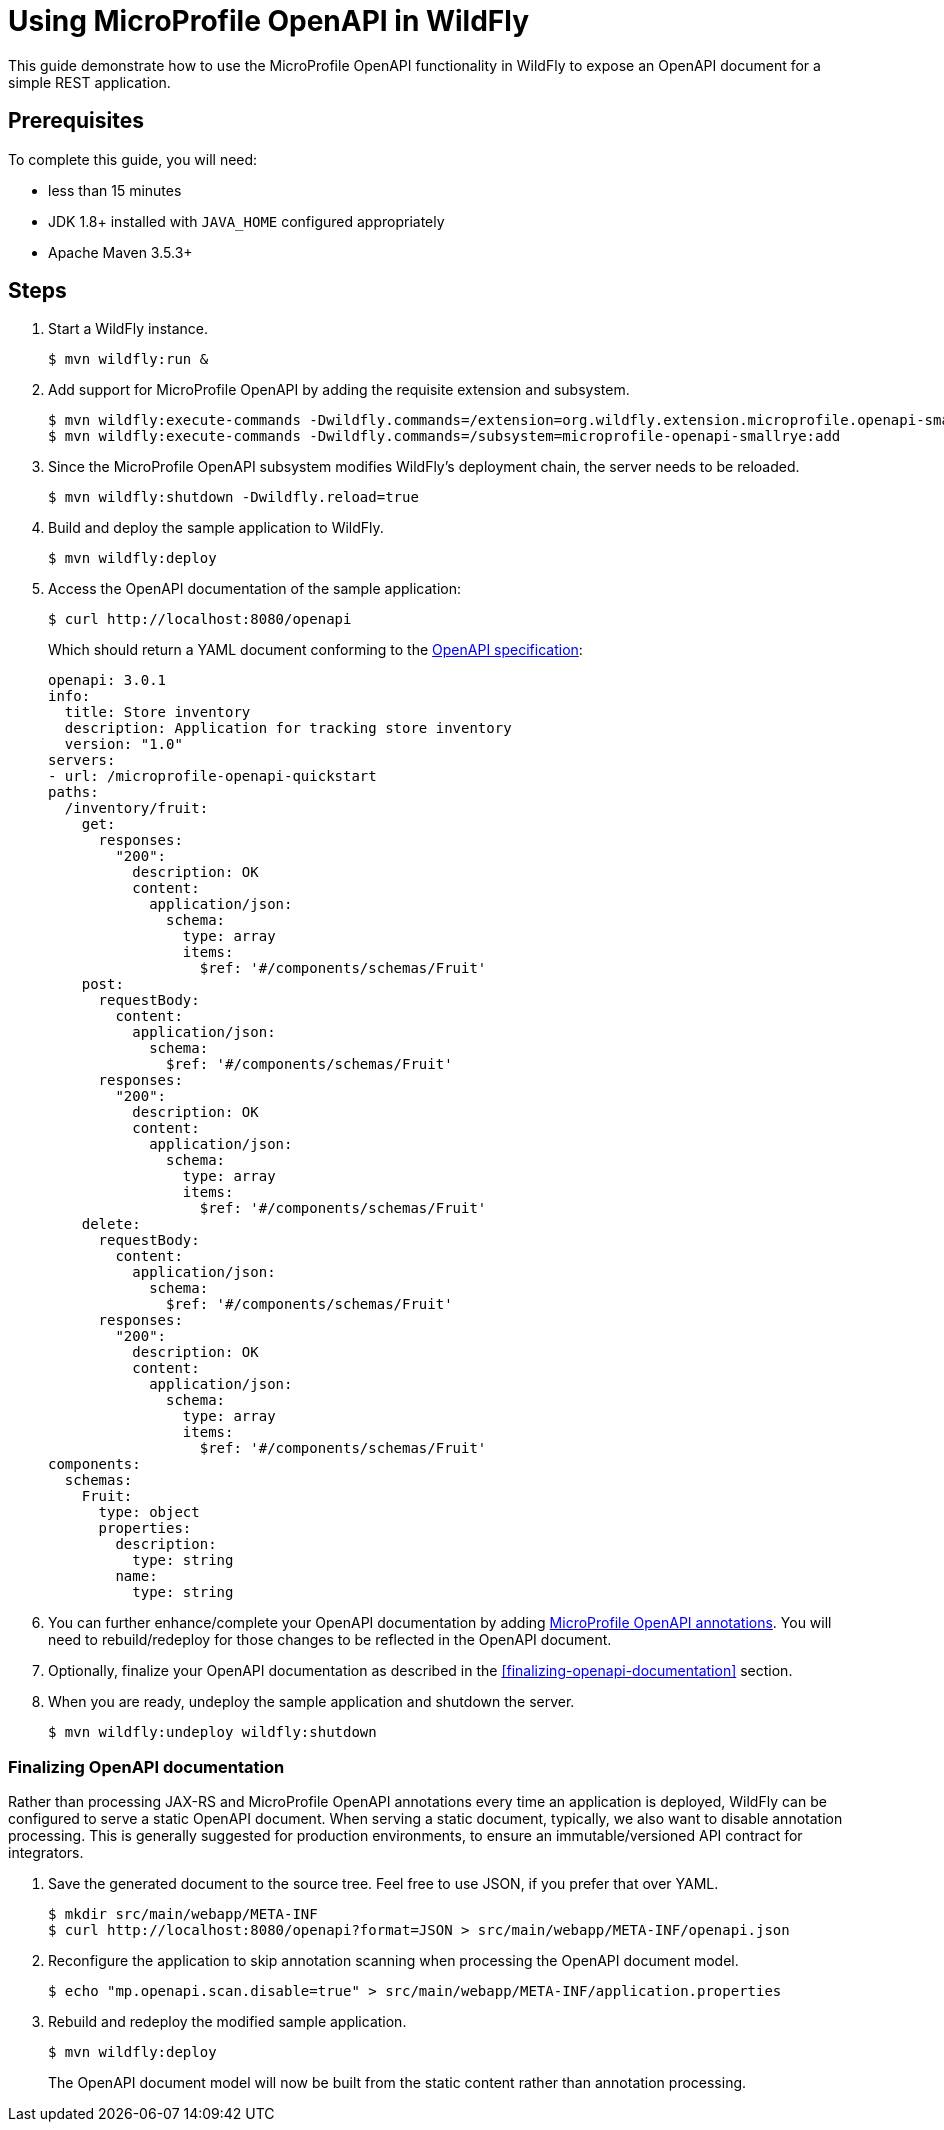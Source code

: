 :productName:	WildFly

= Using MicroProfile OpenAPI in {productName}

This guide demonstrate how to use the MicroProfile OpenAPI functionality in {productName} to expose an OpenAPI document for a simple REST application.

== Prerequisites

To complete this guide, you will need:

* less than 15 minutes
* JDK 1.8+ installed with `JAVA_HOME` configured appropriately
* Apache Maven 3.5.3+

== Steps

. Start a {productName} instance.
+
[source, shell]
----
$ mvn wildfly:run &
----

. Add support for MicroProfile OpenAPI by adding the requisite extension and subsystem.
+
[source, shell]
----
$ mvn wildfly:execute-commands -Dwildfly.commands=/extension=org.wildfly.extension.microprofile.openapi-smallrye:add
$ mvn wildfly:execute-commands -Dwildfly.commands=/subsystem=microprofile-openapi-smallrye:add
----

. Since the MicroProfile OpenAPI subsystem modifies {productName}'s deployment chain, the server needs to be reloaded.
+
[source, shell]
----
$ mvn wildfly:shutdown -Dwildfly.reload=true
----

. Build and deploy the sample application to {productName}.
+
[source, shell]
----
$ mvn wildfly:deploy
----

. Access the OpenAPI documentation of the sample application:
+
[source, shell]
----
$ curl http://localhost:8080/openapi
----

+
Which should return a YAML document conforming to the http://spec.openapis.org/oas/v3.0.3[OpenAPI specification]:
+
[source, yaml]
----
openapi: 3.0.1
info:
  title: Store inventory
  description: Application for tracking store inventory
  version: "1.0"
servers:
- url: /microprofile-openapi-quickstart
paths:
  /inventory/fruit:
    get:
      responses:
        "200":
          description: OK
          content:
            application/json:
              schema:
                type: array
                items:
                  $ref: '#/components/schemas/Fruit'
    post:
      requestBody:
        content:
          application/json:
            schema:
              $ref: '#/components/schemas/Fruit'
      responses:
        "200":
          description: OK
          content:
            application/json:
              schema:
                type: array
                items:
                  $ref: '#/components/schemas/Fruit'
    delete:
      requestBody:
        content:
          application/json:
            schema:
              $ref: '#/components/schemas/Fruit'
      responses:
        "200":
          description: OK
          content:
            application/json:
              schema:
                type: array
                items:
                  $ref: '#/components/schemas/Fruit'
components:
  schemas:
    Fruit:
      type: object
      properties:
        description:
          type: string
        name:
          type: string
----

. You can further enhance/complete your OpenAPI documentation by adding https://github.com/eclipse/microprofile-open-api/tree/master/api/src/main/java/org/eclipse/microprofile/openapi/annotations[MicroProfile OpenAPI annotations].
  You will need to rebuild/redeploy for those changes to be reflected in the OpenAPI document.

. Optionally, finalize your OpenAPI documentation as described in the <<finalizing-openapi-documentation>> section.

. When you are ready, undeploy the sample application and shutdown the server.
+
[source, shell]
----
$ mvn wildfly:undeploy wildfly:shutdown
----


=== Finalizing OpenAPI documentation

Rather than processing JAX-RS and MicroProfile OpenAPI annotations every time an application is deployed, {productName} can be configured to serve a static OpenAPI document.
When serving a static document, typically, we also want to disable annotation processing.
This is generally suggested for production environments, to ensure an immutable/versioned API contract for integrators.

. Save the generated document to the source tree.  Feel free to use JSON, if you prefer that over YAML.
+
[source, shell]
----
$ mkdir src/main/webapp/META-INF
$ curl http://localhost:8080/openapi?format=JSON > src/main/webapp/META-INF/openapi.json
----

. Reconfigure the application to skip annotation scanning when processing the OpenAPI document model.
+
[source, shell]
----
$ echo "mp.openapi.scan.disable=true" > src/main/webapp/META-INF/application.properties
----

. Rebuild and redeploy the modified sample application.
+
[source, shell]
----
$ mvn wildfly:deploy
----

+
The OpenAPI document model will now be built from the static content rather than annotation processing.
